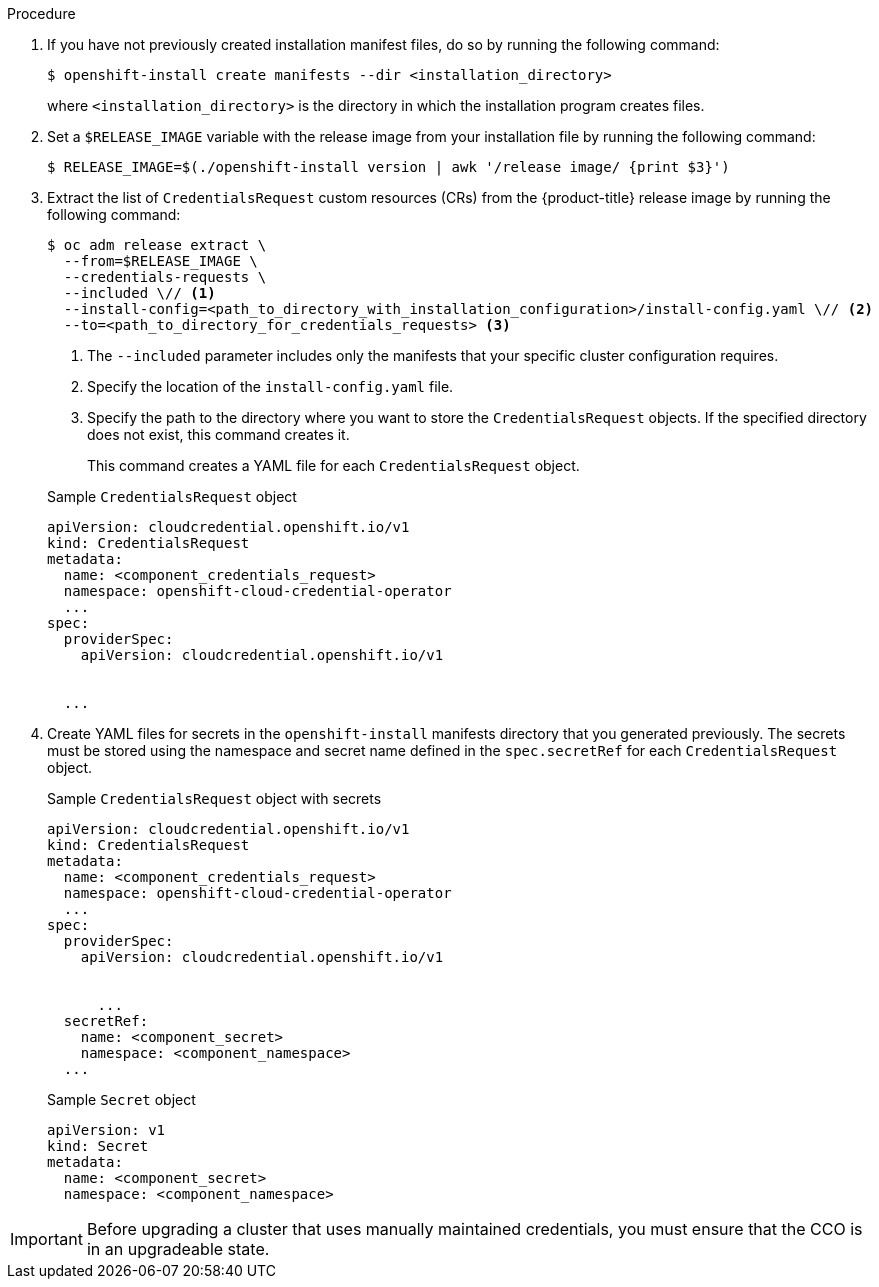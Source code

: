 // Module included in the following assemblies:
//
// * installing/installing_azure_stack_hub/installing-azure-stack-hub-default.adoc
// * installing/installing_azure_stack_hub/installing-azure-stack-hub-network-customizations.adoc
//
// AWS assemblies:
// * installing/installing_aws/installing-aws-customizations.adoc
// * installing/installing_aws/installing-aws-network-customizations.adoc
// * installing/installing_aws/installing-restricted-networks-aws-installer-provisioned.adoc
// * installing/installing_aws/installing-aws-vpc.adoc
// * installing/installing_aws/installing-aws-private.adoc
// * installing/installing_aws/installing-aws-government-region.adoc
// * installing/installing_aws/installing-aws-secret-region.adoc
// * installing/installing_aws/installing-aws-china.adoc
// * installing/installing_aws/installing-aws-outposts-remote-workers.adoc
//
// GCP assemblies:
// * installing/installing_gcp/installing-gcp-customizations.adoc
// * installing/installing_gcp/installing-gcp-network-customizations.adoc
// * installing/installing_gcp/installing-restricted-networks-gcp-installer-provisioned.adoc
// * installing/installing_gcp/installing-gcp-vpc.adoc
// * installing/installing_gcp/installing-gcp-shared-vpc.adoc
// * installing/installing_gcp/installing-gcp-private.adoc
//
// Azure assemblies
// * installing/installing_azure/installing-azure-customizations.adoc
// * installing/installing_azure/installing-azure-government-region.adoc
// * installing/installing_azure/installing-azure-network-customizations.adoc
// * installing/installing_azure/installing-azure-private.adoc
// * installing/installing_azure/installing-azure-vnet.adoc
// * installing/installing_azure/installing-restricted-networks-azure-installer-provisioned.adoc

//Platforms that must manually create IAM
ifeval::["{context}" == "installing-azure-stack-hub-default"]
:ash:
:cco-manual-mode:
endif::[]

ifeval::["{context}" == "installing-azure-stack-hub-network-customizations"]
:ash:
:cco-manual-mode:
endif::[]

//AWS install assemblies
ifeval::["{context}" == "installing-aws-customizations"]
:aws:
:cco-multi-mode:
endif::[]

ifeval::["{context}" == "installing-aws-network-customizations"]
:aws:
:cco-multi-mode:
endif::[]

ifeval::["{context}" == "installing-restricted-networks-aws-installer-provisioned"]
:aws:
:cco-multi-mode:
endif::[]

ifeval::["{context}" == "installing-aws-vpc"]
:aws:
:cco-multi-mode:
endif::[]

ifeval::["{context}" == "installing-aws-private"]
:aws:
:cco-multi-mode:
endif::[]

ifeval::["{context}" == "installing-aws-government-region"]
:aws:
:cco-multi-mode:
endif::[]

ifeval::["{context}" == "installing-aws-secret-region"]
:aws:
:cco-multi-mode:
endif::[]

ifeval::["{context}" == "installing-aws-specialized-region"]
:aws:
:cco-multi-mode:
endif::[]

ifeval::["{context}" == "installing-aws-china-region"]
:aws:
:cco-multi-mode:
endif::[]

ifeval::["{context}" == "installing-aws-outposts-remote-workers"]
:aws:
:cco-multi-mode:
endif::[]

//GCP install assemblies
ifeval::["{context}" == "installing-gcp-customizations"]
:google-cloud-platform:
:cco-multi-mode:
endif::[]

ifeval::["{context}" == "installing-gcp-network-customizations"]
:google-cloud-platform:
:cco-multi-mode:
endif::[]

ifeval::["{context}" == "installing-restricted-networks-gcp-installer-provisioned"]
:google-cloud-platform:
:cco-multi-mode:
endif::[]

ifeval::["{context}" == "installing-gcp-vpc"]
:google-cloud-platform:
:cco-multi-mode:
endif::[]

ifeval::["{context}" == "installing-gcp-shared-vpc"]
:google-cloud-platform:
:cco-multi-mode:
endif::[]

ifeval::["{context}" == "installing-gcp-private"]
:google-cloud-platform:
:cco-multi-mode:
endif::[]

//global Azure install assemblies
ifeval::["{context}" == "installing-azure-customizations"]
:azure:
:cco-multi-mode:
endif::[]

ifeval::["{context}" == "installing-azure-government-region"]
:azure:
:cco-multi-mode:
endif::[]

ifeval::["{context}" == "installing-azure-network-customizations"]
:azure:
:cco-multi-mode:
endif::[]

ifeval::["{context}" == "installing-azure-private"]
:azure:
:cco-multi-mode:
endif::[]

ifeval::["{context}" == "installing-azure-vnet"]
:azure:
:cco-multi-mode:
endif::[]

ifeval::["{context}" == "installing-restricted-networks-azure-installer-provisioned"]
:azure:
:cco-multi-mode:
endif::[]

:_mod-docs-content-type: PROCEDURE
[id="manually-create-iam_{context}"]

//For providers that support multiple modes of operation
ifdef::cco-multi-mode[]
= Manually creating long-term credentials

endif::cco-multi-mode[]

//For providers who only support manual mode
ifdef::cco-manual-mode[]
= Manually manage cloud credentials

endif::cco-manual-mode[]

//For providers that support multiple modes of operation
ifdef::cco-multi-mode[]
The Cloud Credential Operator (CCO) can be put into manual mode prior to installation in environments where the cloud identity and access management (IAM) APIs are not reachable, or the administrator prefers not to store an administrator-level credential secret in the cluster `kube-system` namespace.
endif::cco-multi-mode[]

//For providers who only support manual mode
ifdef::cco-manual-mode[]
The Cloud Credential Operator (CCO) only supports your cloud provider in manual mode. As a result, you must specify the identity and access management (IAM) secrets for your cloud provider.
endif::cco-manual-mode[]

.Procedure

ifdef::google-cloud-platform[]
. Add the following granular permissions to the GCP account that the installation program uses:
+

.Required GCP permissions
[%collapsible]
====
* compute.machineTypes.list
* compute.regions.list
* compute.zones.list
* dns.changes.create
* dns.changes.get
* dns.managedZones.create
* dns.managedZones.delete
* dns.managedZones.get
* dns.managedZones.list
* dns.networks.bindPrivateDNSZone
* dns.resourceRecordSets.create
* dns.resourceRecordSets.delete
* dns.resourceRecordSets.list
====
endif::google-cloud-platform[]

ifdef::cco-multi-mode[]
. If you did not set the `credentialsMode` parameter in the `install-config.yaml` configuration file to `Manual`, modify the value as shown:
+

.Sample configuration file snippet
[source,yaml]
----
apiVersion: v1
baseDomain: example.com
credentialsMode: Manual
# ...
----
endif::cco-multi-mode[]

. If you have not previously created installation manifest files, do so by running the following command:
+
[source,terminal]
----
$ openshift-install create manifests --dir <installation_directory>
----
+
where `<installation_directory>` is the directory in which the installation program creates files.

. Set a `$RELEASE_IMAGE` variable with the release image from your installation file by running the following command:
+
[source,terminal]
----
$ RELEASE_IMAGE=$(./openshift-install version | awk '/release image/ {print $3}')
----

. Extract the list of `CredentialsRequest` custom resources (CRs) from the {product-title} release image by running the following command:
+
[source,terminal]
----
$ oc adm release extract \
  --from=$RELEASE_IMAGE \
  --credentials-requests \
  --included \// <1>
  --install-config=<path_to_directory_with_installation_configuration>/install-config.yaml \// <2>
  --to=<path_to_directory_for_credentials_requests> <3>
----
<1> The `--included` parameter includes only the manifests that your specific cluster configuration requires.
<2> Specify the location of the `install-config.yaml` file.
<3> Specify the path to the directory where you want to store the `CredentialsRequest` objects. If the specified directory does not exist, this command creates it.
+
This command creates a YAML file for each `CredentialsRequest` object.
+

.Sample `CredentialsRequest` object
[source,yaml]
----
apiVersion: cloudcredential.openshift.io/v1
kind: CredentialsRequest
metadata:
  name: <component_credentials_request>
  namespace: openshift-cloud-credential-operator
  ...
spec:
  providerSpec:
    apiVersion: cloudcredential.openshift.io/v1

ifdef::aws[]
    kind: AWSProviderSpec
    statementEntries:
    - effect: Allow
      action:
      - iam:GetUser
      - iam:GetUserPolicy
      - iam:ListAccessKeys
      resource: "*"
endif::aws[]
ifdef::azure,ash[]
    kind: AzureProviderSpec
    roleBindings:
    - role: Contributor
endif::azure,ash[]
ifdef::google-cloud-platform[]
    kind: GCPProviderSpec
    predefinedRoles:
    - roles/storage.admin
    - roles/iam.serviceAccountUser
    skipServiceCheck: true
endif::google-cloud-platform[]

  ...
----

. Create YAML files for secrets in the `openshift-install` manifests directory that you generated previously. The secrets must be stored using the namespace and secret name defined in the `spec.secretRef` for each `CredentialsRequest` object.
+

.Sample `CredentialsRequest` object with secrets
[source,yaml]
----
apiVersion: cloudcredential.openshift.io/v1
kind: CredentialsRequest
metadata:
  name: <component_credentials_request>
  namespace: openshift-cloud-credential-operator
  ...
spec:
  providerSpec:
    apiVersion: cloudcredential.openshift.io/v1

ifdef::aws[]
    kind: AWSProviderSpec
    statementEntries:
    - effect: Allow
      action:
      - s3:CreateBucket
      - s3:DeleteBucket
      resource: "*"
endif::aws[]
ifdef::ash,azure[]
    kind: AzureProviderSpec
    roleBindings:
    - role: Contributor
endif::ash,azure[]
ifdef::gcp[]
    kind: GCPProviderSpec
      predefinedRoles:
      - roles/iam.securityReviewer
      - roles/iam.roleViewer
      skipServiceCheck: true
endif::gcp[]

      ...
  secretRef:
    name: <component_secret>
    namespace: <component_namespace>
  ...
----
+

.Sample `Secret` object
[source,yaml]
----
apiVersion: v1
kind: Secret
metadata:
  name: <component_secret>
  namespace: <component_namespace>

ifdef::aws[]
data:
  aws_access_key_id: <base64_encoded_aws_access_key_id>
  aws_secret_access_key: <base64_encoded_aws_secret_access_key>
endif::aws[]
ifdef::azure,ash[]
data:
  azure_subscription_id: <base64_encoded_azure_subscription_id>
  azure_client_id: <base64_encoded_azure_client_id>
  azure_client_secret: <base64_encoded_azure_client_secret>
  azure_tenant_id: <base64_encoded_azure_tenant_id>
  azure_resource_prefix: <base64_encoded_azure_resource_prefix>
  azure_resourcegroup: <base64_encoded_azure_resourcegroup>
  azure_region: <base64_encoded_azure_region>
endif::azure,ash[]
ifdef::google-cloud-platform[]
data:
  service_account.json: <base64_encoded_gcp_service_account_file>
endif::google-cloud-platform[]

----

[IMPORTANT]
====
Before upgrading a cluster that uses manually maintained credentials, you must ensure that the CCO is in an upgradeable state.
====

//Platforms that must manually create IAM
ifeval::["{context}" == "installing-azure-stack-hub-default"]
:!ash:
:!cco-manual-mode:
endif::[]

ifeval::["{context}" == "installing-azure-stack-hub-network-customizations"]
:!ash:
:!cco-manual-mode:
endif::[]

//AWS install assemblies
ifeval::["{context}" == "installing-aws-customizations"]
:!aws:
:!cco-multi-mode:
endif::[]

ifeval::["{context}" == "installing-aws-network-customizations"]
:!aws:
:!cco-multi-mode:
endif::[]

ifeval::["{context}" == "installing-restricted-networks-aws-installer-provisioned"]
:!aws:
:!cco-multi-mode:
endif::[]

ifeval::["{context}" == "installing-aws-vpc"]
:!aws:
:!cco-multi-mode:
endif::[]

ifeval::["{context}" == "installing-aws-specialized-region"]
:!aws:
:!cco-multi-mode:
endif::[]

ifeval::["{context}" == "installing-aws-private"]
:!aws:
:!cco-multi-mode:
endif::[]

ifeval::["{context}" == "installing-aws-government-region"]
:!aws:
:!cco-multi-mode:
endif::[]

ifeval::["{context}" == "installing-aws-secret-region"]
:!aws:
:!cco-multi-mode:
endif::[]

ifeval::["{context}" == "installing-aws-china-region"]
:!aws:
:!cco-multi-mode:
endif::[]

ifeval::["{context}" == "installing-aws-outposts-remote-workers"]
:!aws:
:!cco-multi-mode:
endif::[]

//GCP install assemblies
ifeval::["{context}" == "installing-gcp-customizations"]
:!google-cloud-platform:
:!cco-multi-mode:
endif::[]

ifeval::["{context}" == "installing-gcp-network-customizations"]
:!google-cloud-platform:
:!cco-multi-mode:
endif::[]

ifeval::["{context}" == "installing-restricted-networks-gcp-installer-provisioned"]
:!google-cloud-platform:
:!cco-multi-mode:
endif::[]

ifeval::["{context}" == "installing-gcp-vpc"]
:!google-cloud-platform:
:!cco-multi-mode:
endif::[]

ifeval::["{context}" == "installing-gcp-shared-vpc"]
:!google-cloud-platform:
:!cco-multi-mode:
endif::[]

ifeval::["{context}" == "installing-gcp-private"]
:!google-cloud-platform:
:!cco-multi-mode:
endif::[]

//Azure will also be moved as part of work on `ccoctl` support for Azure
ifeval::["{context}" == "manually-creating-iam-azure"]
:!azure:
:!cco-multi-mode:
endif::[]

//global Azure install assemblies
ifeval::["{context}" == "installing-azure-customizations"]
:!azure:
:!cco-multi-mode:
endif::[]

ifeval::["{context}" == "installing-azure-government-region"]
:!azure:
:!cco-multi-mode:
endif::[]

ifeval::["{context}" == "installing-azure-network-customizations"]
:!azure:
:!cco-multi-mode:
endif::[]

ifeval::["{context}" == "installing-azure-private"]
:!azure:
:!cco-multi-mode:
endif::[]

ifeval::["{context}" == "installing-azure-vnet"]
:!azure:
:!cco-multi-mode:
endif::[]

ifeval::["{context}" == "installing-restricted-networks-azure-installer-provisioned"]
:!azure:
:!cco-multi-mode:
endif::[]
